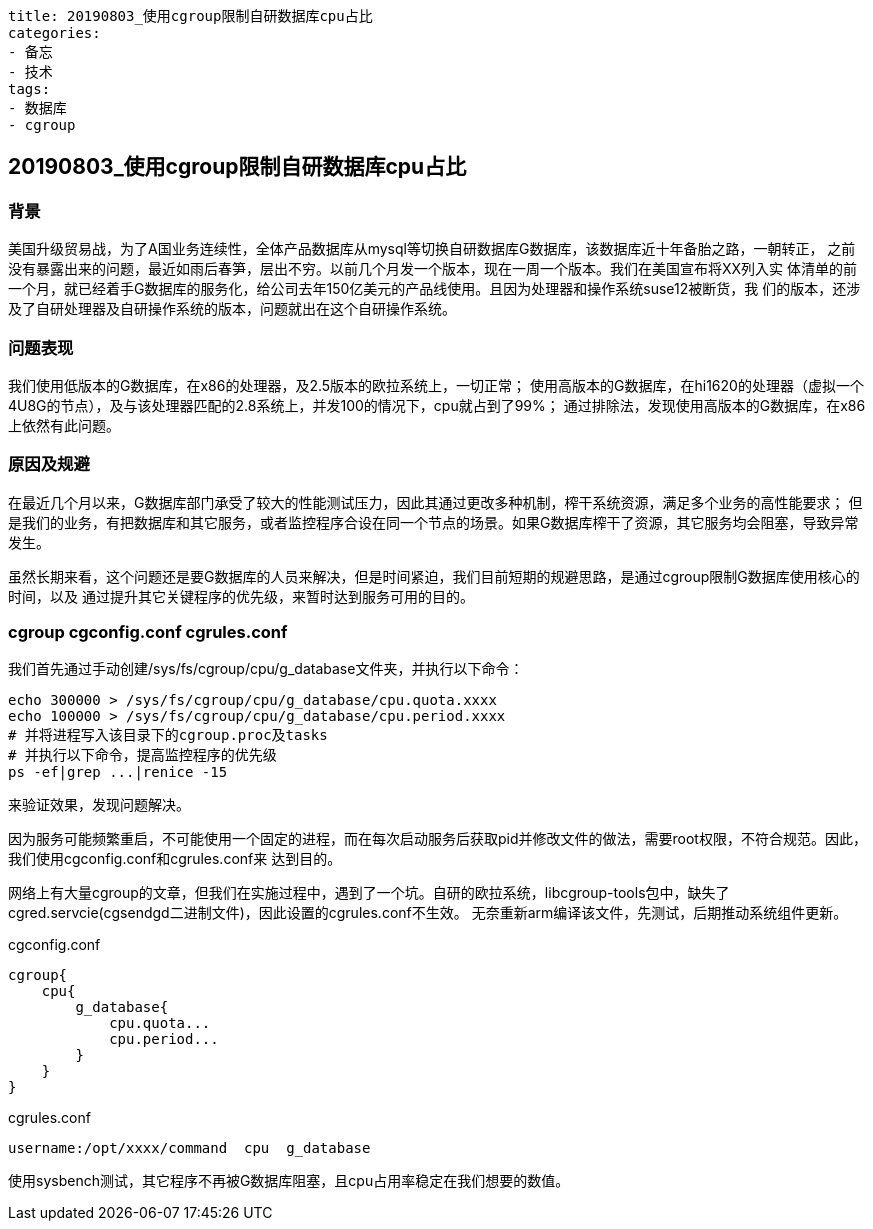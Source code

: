 ----
title: 20190803_使用cgroup限制自研数据库cpu占比
categories:
- 备忘
- 技术
tags:
- 数据库
- cgroup
----

== 20190803_使用cgroup限制自研数据库cpu占比
:stem: latexmath
:icons: font

=== 背景
美国升级贸易战，为了A国业务连续性，全体产品数据库从mysql等切换自研数据库G数据库，该数据库近十年备胎之路，一朝转正，
之前没有暴露出来的问题，最近如雨后春笋，层出不穷。以前几个月发一个版本，现在一周一个版本。我们在美国宣布将XX列入实
体清单的前一个月，就已经着手G数据库的服务化，给公司去年150亿美元的产品线使用。且因为处理器和操作系统suse12被断货，我
们的版本，还涉及了自研处理器及自研操作系统的版本，问题就出在这个自研操作系统。

=== 问题表现
我们使用低版本的G数据库，在x86的处理器，及2.5版本的欧拉系统上，一切正常；
使用高版本的G数据库，在hi1620的处理器（虚拟一个4U8G的节点），及与该处理器匹配的2.8系统上，并发100的情况下，cpu就占到了99%；
通过排除法，发现使用高版本的G数据库，在x86上依然有此问题。

=== 原因及规避
在最近几个月以来，G数据库部门承受了较大的性能测试压力，因此其通过更改多种机制，榨干系统资源，满足多个业务的高性能要求；
但是我们的业务，有把数据库和其它服务，或者监控程序合设在同一个节点的场景。如果G数据库榨干了资源，其它服务均会阻塞，导致异常发生。

虽然长期来看，这个问题还是要G数据库的人员来解决，但是时间紧迫，我们目前短期的规避思路，是通过cgroup限制G数据库使用核心的时间，以及
通过提升其它关键程序的优先级，来暂时达到服务可用的目的。

=== cgroup cgconfig.conf cgrules.conf
我们首先通过手动创建/sys/fs/cgroup/cpu/g_database文件夹，并执行以下命令：

----
echo 300000 > /sys/fs/cgroup/cpu/g_database/cpu.quota.xxxx
echo 100000 > /sys/fs/cgroup/cpu/g_database/cpu.period.xxxx
# 并将进程写入该目录下的cgroup.proc及tasks
# 并执行以下命令，提高监控程序的优先级
ps -ef|grep ...|renice -15
----

来验证效果，发现问题解决。

因为服务可能频繁重启，不可能使用一个固定的进程，而在每次启动服务后获取pid并修改文件的做法，需要root权限，不符合规范。因此，我们使用cgconfig.conf和cgrules.conf来
达到目的。

网络上有大量cgroup的文章，但我们在实施过程中，遇到了一个坑。自研的欧拉系统，libcgroup-tools包中，缺失了cgred.servcie(cgsendgd二进制文件)，因此设置的cgrules.conf不生效。
无奈重新arm编译该文件，先测试，后期推动系统组件更新。

.cgconfig.conf
----
cgroup{
    cpu{
        g_database{
            cpu.quota...
            cpu.period...
        }
    }
}
----

.cgrules.conf
----
username:/opt/xxxx/command  cpu  g_database
----

使用sysbench测试，其它程序不再被G数据库阻塞，且cpu占用率稳定在我们想要的数值。